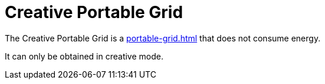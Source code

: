 = Creative Portable Grid
:icon: creative-portable-grid.png
:from: v1.4.5-beta

The {doctitle} is a xref:portable-grid.adoc[] that does not consume energy.

It can only be obtained in creative mode.
